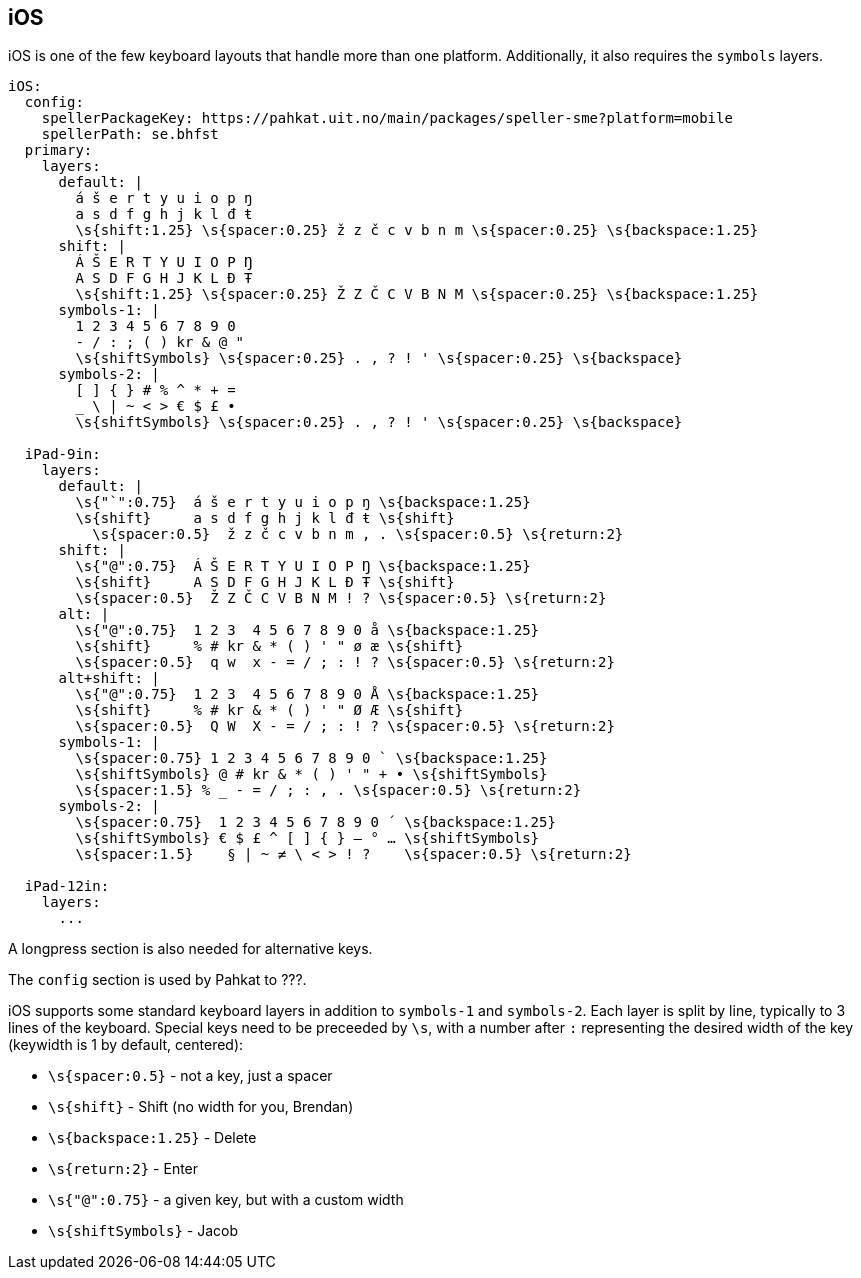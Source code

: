 == iOS

iOS is one of the few keyboard layouts that handle more than one platform.
Additionally, it also requires the `symbols` layers.

```
iOS:
  config:
    spellerPackageKey: https://pahkat.uit.no/main/packages/speller-sme?platform=mobile
    spellerPath: se.bhfst
  primary:
    layers:
      default: |
        á š e r t y u i o p ŋ
        a s d f g h j k l đ ŧ
        \s{shift:1.25} \s{spacer:0.25} ž z č c v b n m \s{spacer:0.25} \s{backspace:1.25}
      shift: |
        Á Š E R T Y U I O P Ŋ
        A S D F G H J K L Đ Ŧ
        \s{shift:1.25} \s{spacer:0.25} Ž Z Č C V B N M \s{spacer:0.25} \s{backspace:1.25}
      symbols-1: |
        1 2 3 4 5 6 7 8 9 0
        - / : ; ( ) kr & @ "
        \s{shiftSymbols} \s{spacer:0.25} . , ? ! ' \s{spacer:0.25} \s{backspace}
      symbols-2: |
        [ ] { } # % ^ * + =
        _ \ | ~ < > € $ £ •
        \s{shiftSymbols} \s{spacer:0.25} . , ? ! ' \s{spacer:0.25} \s{backspace}
      
  iPad-9in:
    layers:
      default: |
        \s{"`":0.75}  á š e r t y u i o p ŋ \s{backspace:1.25}
        \s{shift}     a s d f g h j k l đ ŧ \s{shift}
          \s{spacer:0.5}  ž z č c v b n m , . \s{spacer:0.5} \s{return:2}
      shift: |
        \s{"@":0.75}  Á Š E R T Y U I O P Ŋ \s{backspace:1.25}
        \s{shift}     A S D F G H J K L Đ Ŧ \s{shift}
        \s{spacer:0.5}  Ž Z Č C V B N M ! ? \s{spacer:0.5} \s{return:2}
      alt: |
        \s{"@":0.75}  1 2 3  4 5 6 7 8 9 0 å \s{backspace:1.25}
        \s{shift}     % # kr & * ( ) ' " ø æ \s{shift}
        \s{spacer:0.5}  q w  x - = / ; : ! ? \s{spacer:0.5} \s{return:2}
      alt+shift: |
        \s{"@":0.75}  1 2 3  4 5 6 7 8 9 0 Å \s{backspace:1.25}
        \s{shift}     % # kr & * ( ) ' " Ø Æ \s{shift}
        \s{spacer:0.5}  Q W  X - = / ; : ! ? \s{spacer:0.5} \s{return:2}
      symbols-1: |
        \s{spacer:0.75} 1 2 3 4 5 6 7 8 9 0 ` \s{backspace:1.25}
        \s{shiftSymbols} @ # kr & * ( ) ' " + • \s{shiftSymbols}
        \s{spacer:1.5} % _ - = / ; : , . \s{spacer:0.5} \s{return:2}
      symbols-2: |
        \s{spacer:0.75}  1 2 3 4 5 6 7 8 9 0 ´ \s{backspace:1.25}
        \s{shiftSymbols} € $ £ ^ [ ] { } — ° … \s{shiftSymbols}
        \s{spacer:1.5}    § | ~ ≠ \ < > ! ?    \s{spacer:0.5} \s{return:2}
    
  iPad-12in:
    layers:
      ...
```

A longpress section is also needed for alternative keys.

The `config` section is used by Pahkat to ???.

iOS supports some standard keyboard layers in addition to `symbols-1` and `symbols-2`. Each layer is split by line,
typically to 3 lines of the keyboard. Special keys need to be preceeded by `\s`,
with a number after `:` representing the desired width of the key (keywidth is 1
 by default, centered):

* `\s{spacer:0.5}` - not a key, just a spacer
* `\s{shift}` - Shift (no width for you, Brendan)
* `\s{backspace:1.25}` - Delete
* `\s{return:2}` - Enter
* `\s{"@":0.75}` - a given key, but with a custom width
* `\s{shiftSymbols}` - Jacob
